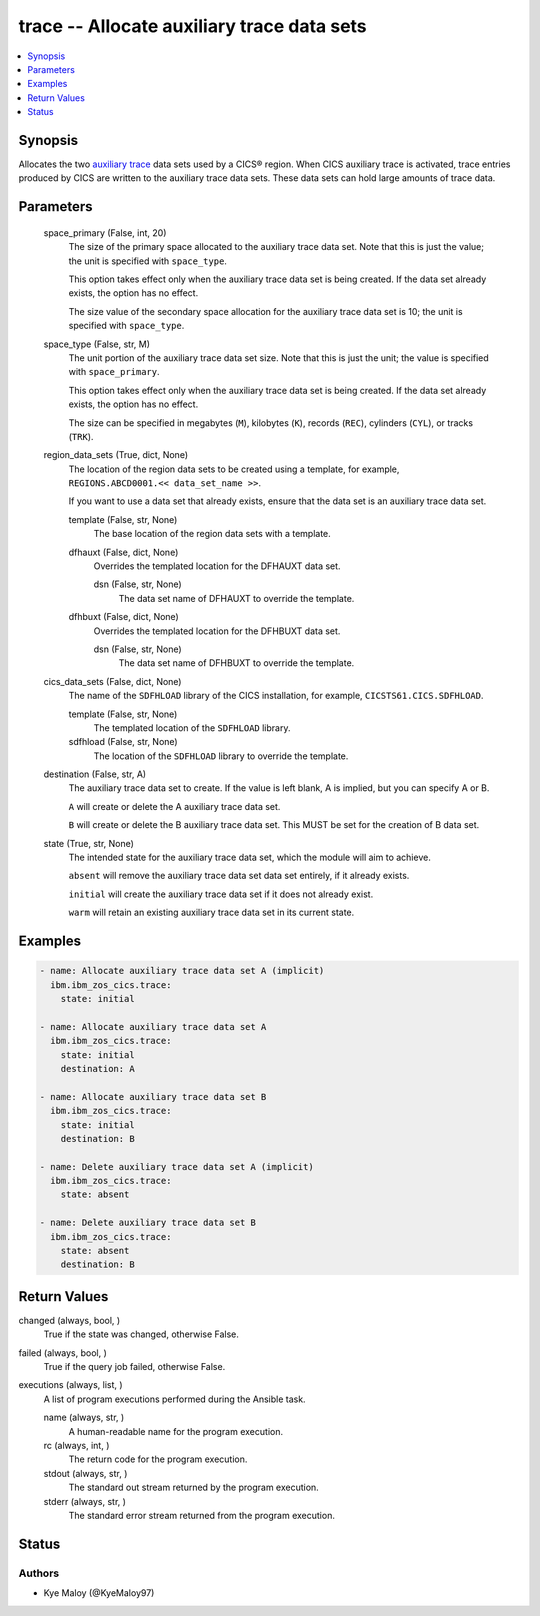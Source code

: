 .. _trace_module:


trace -- Allocate auxiliary trace data sets
===========================================

.. contents::
   :local:
   :depth: 1


Synopsis
--------

Allocates the two \ `auxiliary trace <https://www.ibm.com/docs/en/cics-ts/6.1?topic=sets-setting-up-auxiliary-trace-data>`__\  data sets used by a CICS® region. When CICS auxiliary trace is activated, trace entries produced by CICS are written to the auxiliary trace data sets. These data sets can hold large amounts of trace data.






Parameters
----------

  space_primary (False, int, 20)
    The size of the primary space allocated to the auxiliary trace data set. Note that this is just the value; the unit is specified with \ :literal:`space\_type`\ .

    This option takes effect only when the auxiliary trace data set is being created. If the data set already exists, the option has no effect.

    The size value of the secondary space allocation for the auxiliary trace data set is 10; the unit is specified with \ :literal:`space\_type`\ .


  space_type (False, str, M)
    The unit portion of the auxiliary trace data set size. Note that this is just the unit; the value is specified with \ :literal:`space\_primary`\ .

    This option takes effect only when the auxiliary trace data set is being created. If the data set already exists, the option has no effect.

    The size can be specified in megabytes (\ :literal:`M`\ ), kilobytes (\ :literal:`K`\ ), records (\ :literal:`REC`\ ), cylinders (\ :literal:`CYL`\ ), or tracks (\ :literal:`TRK`\ ).


  region_data_sets (True, dict, None)
    The location of the region data sets to be created using a template, for example, \ :literal:`REGIONS.ABCD0001.\<\< data\_set\_name \>\>`\ .

    If you want to use a data set that already exists, ensure that the data set is an auxiliary trace data set.


    template (False, str, None)
      The base location of the region data sets with a template.


    dfhauxt (False, dict, None)
      Overrides the templated location for the DFHAUXT data set.


      dsn (False, str, None)
        The data set name of DFHAUXT to override the template.



    dfhbuxt (False, dict, None)
      Overrides the templated location for the DFHBUXT data set.


      dsn (False, str, None)
        The data set name of DFHBUXT to override the template.




  cics_data_sets (False, dict, None)
    The name of the \ :literal:`SDFHLOAD`\  library of the CICS installation, for example, \ :literal:`CICSTS61.CICS.SDFHLOAD`\ .


    template (False, str, None)
      The templated location of the \ :literal:`SDFHLOAD`\  library.


    sdfhload (False, str, None)
      The location of the \ :literal:`SDFHLOAD`\  library to override the template.



  destination (False, str, A)
    The auxiliary trace data set to create. If the value is left blank, A is implied, but you can specify A or B.

    \ :literal:`A`\  will create or delete the A auxiliary trace data set.

    \ :literal:`B`\  will create or delete the B auxiliary trace data set. This MUST be set for the creation of B data set.


  state (True, str, None)
    The intended state for the auxiliary trace data set, which the module will aim to achieve.

    \ :literal:`absent`\  will remove the auxiliary trace data set data set entirely, if it already exists.

    \ :literal:`initial`\  will create the auxiliary trace data set if it does not already exist.

    \ :literal:`warm`\  will retain an existing auxiliary trace data set in its current state.









Examples
--------

.. code-block:: yaml+jinja

    
    - name: Allocate auxiliary trace data set A (implicit)
      ibm.ibm_zos_cics.trace:
        state: initial

    - name: Allocate auxiliary trace data set A
      ibm.ibm_zos_cics.trace:
        state: initial
        destination: A

    - name: Allocate auxiliary trace data set B
      ibm.ibm_zos_cics.trace:
        state: initial
        destination: B

    - name: Delete auxiliary trace data set A (implicit)
      ibm.ibm_zos_cics.trace:
        state: absent

    - name: Delete auxiliary trace data set B
      ibm.ibm_zos_cics.trace:
        state: absent
        destination: B



Return Values
-------------

changed (always, bool, )
  True if the state was changed, otherwise False.


failed (always, bool, )
  True if the query job failed, otherwise False.


executions (always, list, )
  A list of program executions performed during the Ansible task.


  name (always, str, )
    A human-readable name for the program execution.


  rc (always, int, )
    The return code for the program execution.


  stdout (always, str, )
    The standard out stream returned by the program execution.


  stderr (always, str, )
    The standard error stream returned from the program execution.






Status
------





Authors
~~~~~~~

- Kye Maloy (@KyeMaloy97)


